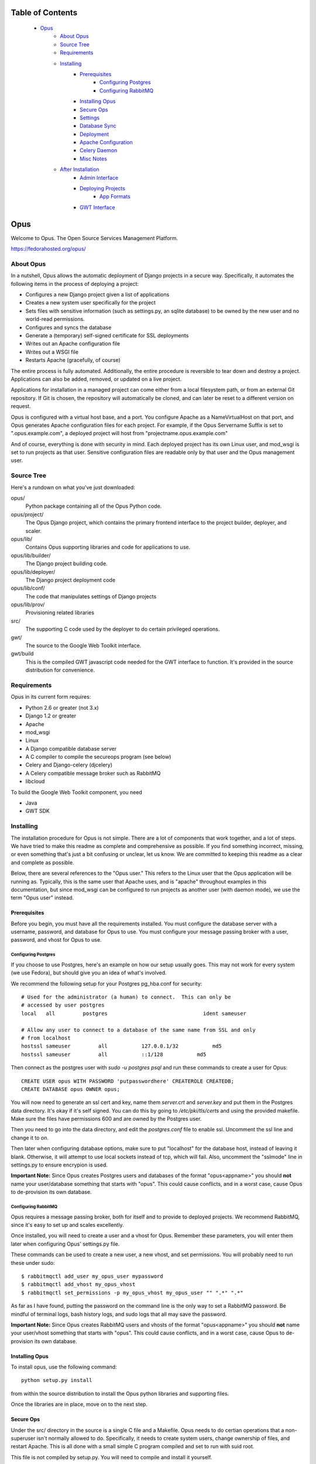 ================================
Table of Contents
================================
 - `Opus`_
    - `About Opus`_
    - `Source Tree`_
    - `Requirements`_
    - `Installing`_
        - `Prerequisites`_
            - `Configuring Postgres`_
            - `Configuring RabbitMQ`_
        - `Installing Opus`_
        - `Secure Ops`_
        - `Settings`_
        - `Database Sync`_
        - `Deployment`_
        - `Apache Configuration`_
        - `Celery Daemon`_
        - `Misc Notes`_
    - `After Installation`_
        - `Admin Interface`_
        - `Deploying Projects`_
            - `App Formats`_
        - `GWT Interface`_

=============
    Opus
=============
Welcome to Opus. The Open Source Services Management Platform.

https://fedorahosted.org/opus/

----------
About Opus
----------
In a nutshell, Opus allows the automatic deployment of Django projects in a
secure way. Specifically, it automates the following items in the process of
deploying a project:

* Configures a new Django project given a list of applications
* Creates a new system user specifically for the project
* Sets files with sensitive information (such as settings.py, an sqlite
  database) to be owned by the new user and no world-read permissions.
* Configures and syncs the database
* Generate a (temporary) self-signed certificate for SSL deployments
* Writes out an Apache configuration file
* Writes out a WSGI file
* Restarts Apache (gracefully, of course)

The entire process is fully automated. Additionally, the entire procedure is
reversible to tear down and destroy a project. Applications can also be added,
removed, or updated on a live project.

Applications for installation in a managed project can come either from a local
filesystem path, or from an external Git repository. If Git is chosen, the
repository will automatically be cloned, and can later be reset to a different
version on request.

Opus is configured with a virtual host base, and a port. You configure Apache
as a NameVirtualHost on that port, and Opus generates Apache configuration
files for each project. For example, if the Opus Servername Suffix is set to
".opus.example.com", a deployed project will host from
"projectname.opus.example.com"

And of course, everything is done with security in mind. Each deployed project
has its own Linux user, and mod_wsgi is set to run projects as that user.
Sensitive configuration files are readable only by that user and the Opus
management user.

-----------
Source Tree
-----------
Here's a rundown on what you've just downloaded:

opus/
    Python package containing all of the Opus Python code.

opus/project/
    The Opus Django project, which contains the primary frontend interface to
    the project builder, deployer, and scaler.

opus/lib/
    Contains Opus supporting libraries and code for applications to use.

opus/lib/builder/
    The Django project building code.

opus/lib/deployer/
    The Django project deployment code

opus/lib/conf/
    The code that manipulates settings of Django projects

opus/lib/prov/
    Provisioning related libraries

src/
    The supporting C code used by the deployer to do certain privileged
    operations.

gwt/
    The source to the Google Web Toolkit interface.

gwt/build
    This is the compiled GWT javascript code needed for the GWT interface to
    function. It's provided in the source distribution for convenience.

------------
Requirements
------------
Opus in its current form requires:

* Python 2.6 or greater (not 3.x)
* Django 1.2 or greater
* Apache
* mod_wsgi
* Linux
* A Django compatible database server
* A C compiler to compile the secureops program (see below)
* Celery and Django-celery (djcelery)
* A Celery compatible message broker such as RabbitMQ
* libcloud

To build the Google Web Toolkit component, you need

* Java
* GWT SDK

----------
Installing
----------
The installation procedure for Opus is not simple. There are a lot of
components that work together, and a lot of steps. We have tried to make this
readme as complete and comprehensive as possible. If you find something
incorrect, missing, or even something that's just a bit confusing or unclear,
let us know. We are committed to keeping this readme as a clear and complete
as possible.

Below, there are several references to the "Opus user." This refers to the
Linux user that the Opus application will be running as. Typically, this is
the same user that Apache uses, and is "apache" throughout examples in this
documentation, but since mod_wsgi can be configured to run projects as another
user (with daemon mode), we use the term "Opus user" instead.

Prerequisites
-------------
Before you begin, you must have all the requirements installed. You must
configure the database server with a username, password, and database for Opus
to use. You must configure your message passing broker with a user, password,
and vhost for Opus to use.

Configuring Postgres
````````````````````
If you choose to use Postgres, here's an example on how our setup usually
goes. This may not work for every system (we use Fedora), but should give you
an idea of what's involved.

We recommend the following setup for your Postgres pg_hba.conf for security::

    # Used for the administrator (a human) to connect.  This can only be
    # accessed by user postgres
    local   all         postgres                               ident sameuser

    # Allow any user to connect to a database of the same name from SSL and only
    # from localhost
    hostssl sameuser         all           127.0.0.1/32           md5
    hostssl sameuser         all           ::1/128           md5

Then connect as the postgres user with `sudo -u postgres psql` and run these
commands to create a user for Opus::

    CREATE USER opus WITH PASSWORD 'putpasswordhere' CREATEROLE CREATEDB;
    CREATE DATABASE opus OWNER opus;

You will now need to generate an ssl cert and key, name them `server.crt` and
`server.key` and put them in the Postgres data directory. It's okay if it's
self signed. You can do this by going to `/etc/pki/tls/certs` and using the
provided makefile. Make sure the files have permissions 600 and are owned by
the Postgres user.

Then you need to go into the data directory, and edit the `postgres.conf` file
to enable ssl. Uncomment the ssl line and change it to `on`.

Then later when configuring database options, make sure to put "localhost" for
the database host, instead of leaving it blank. Otherwise, it will attempt to
use local sockets instead of tcp, which will fail. Also, uncomment the
"sslmode" line in settings.py to ensure encrypion is used.

**Important Note:** Since Opus creates Postgres users and databases of the
format "opus<appname>" you should **not** name your user/database something
that starts with "opus". This could cause conflicts, and in a worst case,
cause Opus to de-provision its own database.

Configuring RabbitMQ
````````````````````
Opus requires a message passing broker, both for itself and to provide to
deployed projects. We recommend RabbitMQ, since it's easy to set up and scales
excellently.

Once installed, you will need to create a user and a vhost for Opus. Remember
these parameters, you will enter them later when configuring Opus' settings.py
file.

These commands can be used to create a new user, a new vhost, and set
permissions. You will probably need to run these under sudo::

    $ rabbitmqctl add_user my_opus_user mypassword
    $ rabbitmqctl add_vhost my_opus_vhost
    $ rabbitmqctl set_permissions -p my_opus_vhost my_opus_user "" ".*" ".*"

As far as I have found, putting the password on the command line is the only
way to set a RabbitMQ password. Be mindful of terminal logs, bash history
logs, and sudo logs that all may save the password.

**Important Note:** Since Opus creates RabbitMQ users and vhosts of the format
"opus<appname>" you should **not** name your user/vhost something that starts
with "opus".  This could cause conflicts, and in a worst case, cause Opus to
de-provision its own database.

Installing Opus
---------------
To install opus, use the following command::

    python setup.py install

from within the source distribution to install the Opus python libraries and
supporting files.

Once the libraries are in place, move on to the next step.

Secure Ops
----------
Under the src/ directory in the source is a single C file and a Makefile. Opus
needs to do certian operations that a non-superuser isn't normally allowed to
do. Specifically, it needs to create system users, change ownership of files,
and restart Apache. This is all done with a small simple C program compiled and
set to run with suid root.

This file is not compiled by setup.py. You will need to compile and install it
yourself.

Compile this file and set its suid flag. It should be owned by root, and only
executable by the Opus user (by setting the group appropriately).  A Makefile
is provided for convenience. It will compile the file using gcc and then use
sudo to change the ownership and permissions of the file. If your system is
configured differently, for example with a different Apache user, then you will
need to either modify the Makefile or compile it yourself.

Once the binary is compiled and working, take note of where it's installed to.
It doesn't need to be installed to a system-wide location, but it does need to
be where the opus user can execute it. You will configure the path to the
executable in the next step in the settings.py under the
OPUS_SECUREOPS_COMMAND option.

Settings
--------
The next step is to deploy the Django project, which you can find installed as
opus.project. To do that, first configure it:

* Copy the settings.py.sample to settings.py
* Configure the necessary settings in there. At a minimum, you'll need to set
  these parameters (this isn't an exaustive list of parameters, just the
  minimum you need to set to get a working installation). See the comments in
  the file for what they do.

  * DATABASE parameters
  * Message Broker parameters
  * SECRET_KEY
  * TEMPLATE_DIRS
  * OPUS_BASE_DIR
  * OPUS_APACHE_CONFD
  * OPUS_SECUREOPS_COMMAND
  * LOG_DIR
  * OPUS_APACHE_SERVERNAME_SUFFIX

Don't forget to make the base directory, log directory, and Apache conf
directory writable by the Opus user.

If you're using sqlite, you must create a directory to house the database file
and the directory must be writable by the Opus user. (Sqlite uses temporary
files, and must have write permission to the entire directory containing the
database file). If you haven't already, create a directory, change ownership
to the Opus user, and reset the database parameter in the settings.py file.

Database Sync
-------------
Now you need to sync the database. This needs to be done as the Opus user,
otherwise log files and sqlite (if it's used) will have the wrong owner and
Opus will get permission errors. If the opus user is "apache", then run this
command from the project directory::

    $ sudo -u apache python manage.py syncdb

If you run this command as root (or any user other than the Opus user), the
sqlite database (if any) as well as some log files will get created as that
user, and thus you will get permission denied errors later when Opus is being
run as an unprivileged user. Make sure you go back and set permissions
appropriately for any files in the LOG_DIR directory, and the sqlite file if
using sqlite.

Deployment
----------
At this point, deployment for Opus is mostly like like any other project as
described in the `Django Deployment Guide`_.

For convenience, a sample wsgi file is included in the "wsgi" directory of the
Opus project directory.

It looks like this::

    import os
    import sys

    os.environ['DJANGO_SETTINGS_MODULE'] = 'opus.project.settings'
    os.environ['CELERY_LOADER'] = "django"

    import django.core.handlers.wsgi
    application = django.core.handlers.wsgi.WSGIHandler()

Note the celery line, which is required for celery to work. If you have your
settings module in a different location, you will need to adjust that line.

The Opus package must be on the Python path for the project to run. If Opus
isn't installed to a system location, or if Opus isn't on your Python path some
other way, then you'll need to add a line such as the following::

    sys.path.insert(0, "/opt/opus-repository")

To be clear, this is the path to the directory *containing* the "opus"
directory, which is the Opus package. In the above example, the opus package
would be /opt/opus-repository/opus, and /opt/opus-repository is the repository
containing this README, the opus package, setup.py, and such.

Once your wsgi file looks good, Apache must be configured to run this app.
Again, follow your normal procedure for deploying a Django app with mod_wsgi,
see the `Django Deployment Guide`_ for help.

 .. _Django Deployment Guide: http://docs.djangoproject.com/en/1.2/howto/deployment/modwsgi/

**Note:** Opus *must* be deployed using mod_wsgi's "Daemon Process" option.
This has to do with how Apache reloads itself, and since Opus periodically
must restart Apache, this causes problems if Opus is running in mod_wsgi's
"embedded mode." The below example takes care of this with the
"WSGIDaemonProcess" and "WSGIProcessGroup" options. This is a limitation that
will hopefully go away once Celery is better integrated.

Here is an example of the opus.conf Apache configuration::

    NameVirtualHost *:80
    NameVirtualHost *:443

    WSGIDaemonProcess OPUS

    <VirtualHost *:80>
        Alias /gwt /var/www/opusenv/share/opus/build
        Alias /adminmedia /usr/lib/python2.6/site-packages/django/contrib/admin/media
        WSGIProcessGroup OPUS
        WSGIScriptAlias / /var/lib/opus/project/wsgi/opus.wsgi
    </VirtualHost>
    <VirtualHost *:443>
        Alias /gwt /var/www/opusenv/share/opus/build
        Alias /adminmedia /usr/lib/python2.6/site-packages/django/contrib/admin/media
        WSGIProcessGroup OPUS
        WSGIScriptAlias / /var/lib/opus/project/wsgi/opus.wsgi
        SSLEngine On
        SSLCertificateFile /path/to/cert/file
        SSLCertificateKeyFile /path/to/key/file
    </VirtualHost>

    Include conf.d/opus/*.conf

You will of course need to change paths and such for your own deployment; this
is only an example. See notes in the next section about this example and what
you need to watch out for.

If you don't want or need SSL, remove those lines and set OPUS_HTTPS_PORT to
None in the settings.py file. Note that SSL virtual host support is provided
by the `Server Name Indication`_ protocol. Not all client browsers support
this.

 .. _Server Name Indication: http://en.wikipedia.org/wiki/Server_Name_Indication

Apache Configuration
--------------------
Apache needs to have a few configuration items apart from the standard
Django+mod_wsgi deployment. Somewhre in your Apache config, set the following
items.

* As shown in the above example, A NameVirtualHost line must be present for
  the ports that Opus will be deploying projects to. For example, if you have
  Opus configured to deploy to ports 80 and 443, Apache needs to have these
  lines in its configuration::

    NameVirtualHost *:80
    NameVirtualHost *:443

* If Opus is configured to serve on non-standard ports (besides 80 and 443),
  make sure to add the appropriate "Listen" directives

* As shown in the above example, make sure to add an "Include" directive to
  include `*.conf` in the directory configured by OPUS_BASE_DIR. e.g.::

    Include conf.d/opus/*.conf

* If you want to use the GWT interface (you probably do), you must configure
  a webserver (perhaps the same one, it doesn't matter) to serve the files
  from gwt/build/ in the source distribution (setup.py will install these files
  to <prefix>/share/opus/build). Then configure Opus's OPUS_GWT_MEDIA directive
  to where browsers can find that media. e.g.::

    Alias /gwt /usr/local/share/opus/build

Celery Daemon
-------------
In order for the asynchronous tasks that Opus uses to run, you must start the
Celery daemon. This can be done by running `manage.py celeryd` which is found
in the opus/lib/project directory. This will most likely need to be run as the
Opus user. e.g.::

    sudo -u apache ./manage.py celeryd

See the Celery documentation for how to run this as a system daemon. We
recommend using a package called supervisord, which can be pip-installed since
it's a pure python process manager.

For your convenience, since supervisord doesn't come with an init script,
here's the one we use:
http://github.com/bmbouter/supervisord_init_script/blob/master/supervisord

Misc Notes
----------
Unfortunately, there are a few caveats at the moment.

* django-admin.py must be in the system path. This isn't a problem unless
  Django and Opus are running in a virtualenv. The solution right now is to
  copy django-admin.py into a system path such as /usr/local/bin

* If you get errors of this nature::

    child pid 30465 exit signal Segmentation fault (11)
    mod_wsgi (pid=30466): Unable to determine home directory for uid=-1.

  See this page: http://code.google.com/p/modwsgi/issues/detail?id=40

  To fix it, see the next bullet.

* WSGI's daemon processes if configured by default to run with the same user
  as Apache, will fail since Apache by default has the `Include conf.d/*.conf`
  line before the "User apache" line. The solution is to move the include line
  down below the user line. (This seems like a mod_wsgi problem more than an
  Opus problem)

* As shown in the example in the last section, the `Include
  conf.d/opus/*.conf` line ought to go below the virtualhost declaration for
  Opus, so that it is the default virtual host served by apache.

* If you get errors of this nature::

    Unable to connect to WSGI daemon process 'OPUS' on
    '/etc/httpd/logs/wsgi.30603.0.1.sock' after multiple attempts.

  See
  http://code.google.com/p/modwsgi/wiki/ConfigurationIssues#Location_Of_UNIX_Sockets

  To fix it, add this line to your Apache configuration::

    WSGISocketPrefix run

------------------
After Installation
------------------
Once Opus is installed and everything is running you should be able to log
into the admin interface and the deployment interface.


Admin Interface
---------------
The admin interface is located at `/admin`. From there, you can add new users
to the system. Right now, any user with an account can create deployments. A
user can only see and modify their own deployments, unless the user is a
super-user.

Deploying Projects
------------------
To deploy a new project, go to `/deployments/`. From there, a user can see
their deployments, and create new deployments through the standard no-frills
interface. New projects are created by filling out the new project form.
Existing projects are edited by clicking on them. From there, you can edit
anything about a project except its name.

App Formats
```````````
Projects currently have two mechanisms for importing applications. Opus can
either copy an application from a location on the local filesystem, or use Git
to clone a remote repository. In both cases, the directory or Git repository
must have a layout just like created by `django-admin.py startapp`. That is,
the __init__.py, urls.py, models.py, and such must be in the top level. The app
is copied (or cloned) right into the project directory and expects it to fit
right in place.

More application sources are easily added, we plan to have more in the future.

GWT Interface
-------------
It is our intention to have the web frontend written entirely with the Google
Web Toolkit. We currently include both a hand-written HTML interface, which we
use to test things out, and are developing in parallel a GWT interface that
looks nice and will eventually replace it. But until it's ready, we'll be
including both.

The GWT interface is served from `/` (i.e. the root URL).

In order for the GWT interface to function, the GWT media directory needs to be
set up.  These are static css and javascript files. Set Apache (or any server)
to serve these static files as described above in the `Apache Configuration`_
section.
